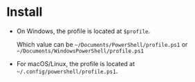 #+options: toc:nil

* Install

- On Windows, the profile is located at =$profile=.

  Which value can be =~/Documents/PowerShell/profile.ps1= or
  =~/Documents/WindowsPowerShell/profile.ps1=

- For macOS/Linux, the profile is located at
  =~/.config/powershell/profile.ps1=.

